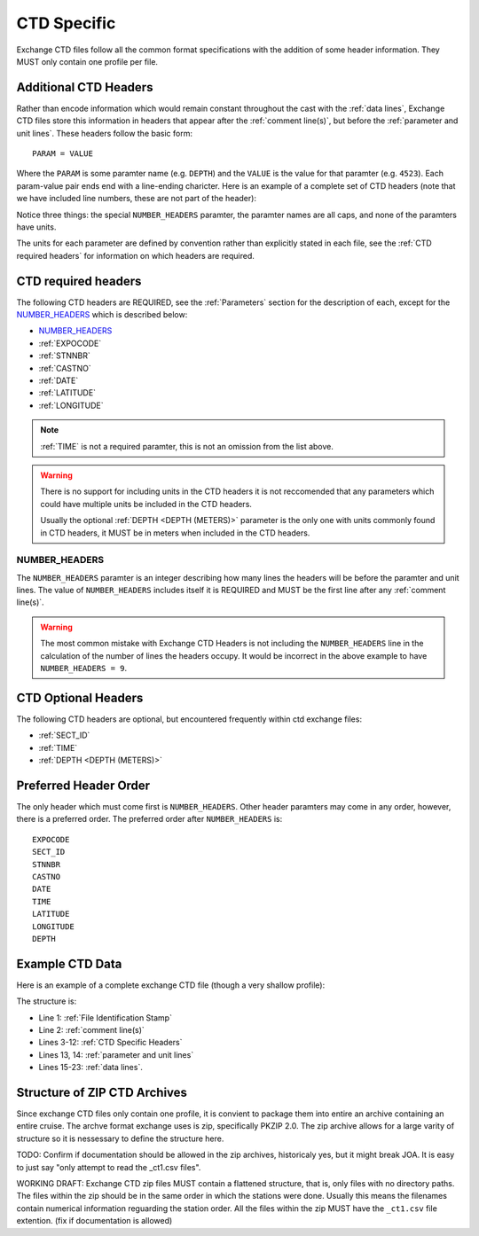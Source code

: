 .. _CTD Specific:

CTD Specific
============
Exchange CTD files follow all the common format specifications with the addition of some header information.
They MUST only contain one profile per file.

.. _CTD Specific Headers:

Additional CTD Headers
----------------------
Rather than encode information which would remain constant throughout the cast with the :ref:`data lines`, Exchange CTD files store this information in headers that appear after the :ref:`comment line(s)`, but before the :ref:`parameter and unit lines`.
These headers follow the basic form::

  PARAM = VALUE

Where the ``PARAM`` is some paramter name (e.g. ``DEPTH``) and the ``VALUE`` is the value for that paramter (e.g. ``4523``).
Each param-value pair ends end with a line-ending charicter.
Here is an example of a complete set of CTD headers (note that we have included line numbers, these are not part of the header):

.. code-block:: ini
  :linenos:

  NUMBER_HEADERS = 10
  EXPOCODE = 318M20130321
  SECT_ID = P02W
  STNNBR = 1
  CASTNO = 2
  DATE = 20130322
  TIME = 2205
  LATITUDE =  32.5068
  LONGITUDE =  133.0297
  DEPTH =   166

Notice three things: the special ``NUMBER_HEADERS`` paramter, the paramter names are all caps, and none of the paramters have units.

The units for each parameter are defined by convention rather than explicitly stated in each file, see the :ref:`CTD required headers` for information on which headers are required.


.. _CTD required headers:

CTD required headers
--------------------

The following CTD headers are REQUIRED, see the :ref:`Parameters` section for the description of each, except for the `NUMBER_HEADERS`_ which is described below:

* `NUMBER_HEADERS`_
* :ref:`EXPOCODE`
* :ref:`STNNBR`
* :ref:`CASTNO`
* :ref:`DATE`
* :ref:`LATITUDE`
* :ref:`LONGITUDE`

.. note::
  :ref:`TIME` is not a required paramter, this is not an omission from the list above.

.. warning::
  There is no support for including units in the CTD headers it is not reccomended that any parameters which could have multiple units be included in the CTD headers.

  Usually the optional :ref:`DEPTH <DEPTH (METERS)>` parameter is the only one with units commonly found in CTD headers, it MUST be in meters when included in the CTD headers.


NUMBER_HEADERS
^^^^^^^^^^^^^^

The ``NUMBER_HEADERS`` paramter is an integer describing how many lines the headers will be before the paramter and unit lines.
The value of ``NUMBER_HEADERS`` includes itself it is REQUIRED and MUST be the first line after any :ref:`comment line(s)`.

.. warning::
  The most common mistake with Exchange CTD Headers is not including the ``NUMBER_HEADERS`` line in the calculation of the number of lines the headers occupy.
  It would be incorrect in the above example to have ``NUMBER_HEADERS = 9``.

.. _CTD Optional Headers:

CTD Optional Headers
--------------------

The following CTD headers are optional, but encountered frequently within ctd exchange files:

* :ref:`SECT_ID`
* :ref:`TIME`
* :ref:`DEPTH <DEPTH (METERS)>`


.. _preferred order:

Preferred Header Order
-----------------------
The only header which must come first is ``NUMBER_HEADERS``.
Other header paramters may come in any order, however, there is a preferred order.
The preferred order after ``NUMBER_HEADERS`` is::

  EXPOCODE
  SECT_ID
  STNNBR
  CASTNO
  DATE
  TIME
  LATITUDE
  LONGITUDE
  DEPTH


.. _example ctd data:

Example CTD Data
----------------
Here is an example of a complete exchange CTD file (though a very shallow profile):

.. code-block:: none
  :linenos:

  CTD,20130709ODF
  # REPORTED CAST DEPTH IS CTD_DEPTH + DISTANCE_ABOVE_BOTTOM AT MAX PRESSURE
  NUMBER_HEADERS = 10
  EXPOCODE = 318M20130321
  SECT_ID = P02W
  STNNBR = 1
  CASTNO = 2
  DATE = 20130322
  TIME = 2205
  LATITUDE =  32.5068
  LONGITUDE =  133.0297
  DEPTH =   166
  CTDPRS,CTDPRS_FLAG_W,CTDTMP,CTDTMP_FLAG_W,CTDSAL,CTDSAL_FLAG_W,CTDOXY,CTDOXY_FLAG_W
  DBAR,,ITS-90,,PSS-78,,UMOL/KG,
        2.0,2,  19.1840,2,  34.6935,2,    220.8,2
        4.0,2,  19.1992,2,  34.6924,2,    220.7,2
        6.0,2,  19.2002,2,  34.6922,2,    220.5,2
        8.0,2,  19.2022,2,  34.6919,2,    220.5,2
       10.0,2,  19.2033,2,  34.6918,2,    220.6,2
       12.0,2,  19.2039,2,  34.6919,2,    220.8,2
       14.0,2,  19.2033,2,  34.6919,2,    220.9,2
       16.0,2,  19.2029,2,  34.6916,2,    220.6,2
  END_DATA

The structure is:

* Line 1: :ref:`File Identification Stamp`
* Line 2: :ref:`comment line(s)`
* Lines 3-12: :ref:`CTD Specific Headers`
* Lines 13, 14: :ref:`parameter and unit lines`
* Lines 15-23: :ref:`data lines`.

.. _ctd zip archive:

Structure of ZIP CTD Archives
-----------------------------
Since exchange CTD files only contain one profile, it is convient to package them into entire an archive containing an entire cruise.
The archve format exchange uses is zip, specifically PKZIP 2.0.
The zip archive allows for a large varity of structure so it is nessessary to define the structure here.

TODO: Confirm if documentation should be allowed in the zip archives, historicaly yes, but it might break JOA. It is easy to just say "only attempt to read the _ct1.csv files".

WORKING DRAFT:
Exchange CTD zip files MUST contain a flattened structure, that is, only files with no directory paths.
The files within the zip should be in the same order in which the stations were done.
Usually this means the filenames contain numerical information reguarding the station order.
All the files within the zip MUST have the ``_ct1.csv`` file extention. (fix if documentation is allowed)

